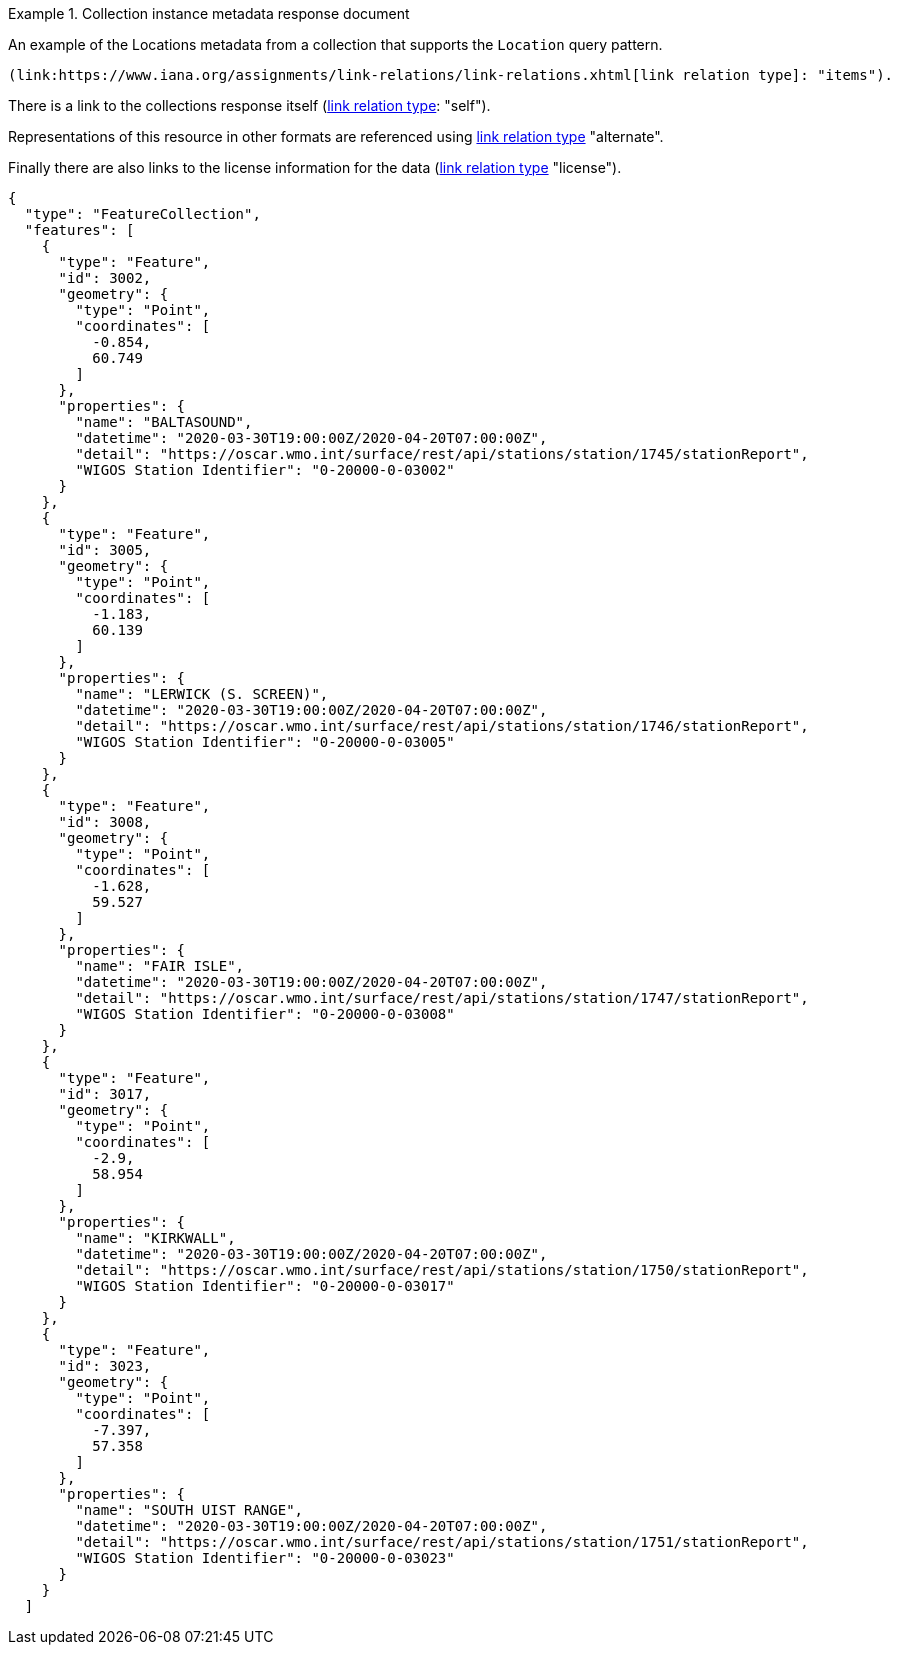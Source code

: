 .Collection instance metadata response document
=================

An example of the Locations metadata from a collection that supports the `Location` query pattern.

 (link:https://www.iana.org/assignments/link-relations/link-relations.xhtml[link relation type]: "items").

There is a link to the collections response itself (link:https://www.iana.org/assignments/link-relations/link-relations.xhtml[link relation type]: "self").

Representations of this resource in other formats are referenced using link:https://www.iana.org/assignments/link-relations/link-relations.xhtml[link relation type] "alternate".

Finally there are also links to the license information for the data (link:https://www.iana.org/assignments/link-relations/link-relations.xhtml[link relation type] "license").

[source,json]
----
{
  "type": "FeatureCollection",
  "features": [
    {
      "type": "Feature",
      "id": 3002,
      "geometry": {
        "type": "Point",
        "coordinates": [
          -0.854,
          60.749
        ]
      },
      "properties": {
        "name": "BALTASOUND",
        "datetime": "2020-03-30T19:00:00Z/2020-04-20T07:00:00Z",
        "detail": "https://oscar.wmo.int/surface/rest/api/stations/station/1745/stationReport",
        "WIGOS Station Identifier": "0-20000-0-03002"
      }
    },
    {
      "type": "Feature",
      "id": 3005,
      "geometry": {
        "type": "Point",
        "coordinates": [
          -1.183,
          60.139
        ]
      },
      "properties": {
        "name": "LERWICK (S. SCREEN)",
        "datetime": "2020-03-30T19:00:00Z/2020-04-20T07:00:00Z",
        "detail": "https://oscar.wmo.int/surface/rest/api/stations/station/1746/stationReport",
        "WIGOS Station Identifier": "0-20000-0-03005"
      }
    },
    {
      "type": "Feature",
      "id": 3008,
      "geometry": {
        "type": "Point",
        "coordinates": [
          -1.628,
          59.527
        ]
      },
      "properties": {
        "name": "FAIR ISLE",
        "datetime": "2020-03-30T19:00:00Z/2020-04-20T07:00:00Z",
        "detail": "https://oscar.wmo.int/surface/rest/api/stations/station/1747/stationReport",
        "WIGOS Station Identifier": "0-20000-0-03008"
      }
    },
    {
      "type": "Feature",
      "id": 3017,
      "geometry": {
        "type": "Point",
        "coordinates": [
          -2.9,
          58.954
        ]
      },
      "properties": {
        "name": "KIRKWALL",
        "datetime": "2020-03-30T19:00:00Z/2020-04-20T07:00:00Z",
        "detail": "https://oscar.wmo.int/surface/rest/api/stations/station/1750/stationReport",
        "WIGOS Station Identifier": "0-20000-0-03017"
      }
    },
    {
      "type": "Feature",
      "id": 3023,
      "geometry": {
        "type": "Point",
        "coordinates": [
          -7.397,
          57.358
        ]
      },
      "properties": {
        "name": "SOUTH UIST RANGE",
        "datetime": "2020-03-30T19:00:00Z/2020-04-20T07:00:00Z",
        "detail": "https://oscar.wmo.int/surface/rest/api/stations/station/1751/stationReport",
        "WIGOS Station Identifier": "0-20000-0-03023"
      }
    }
  ]
----
=================
